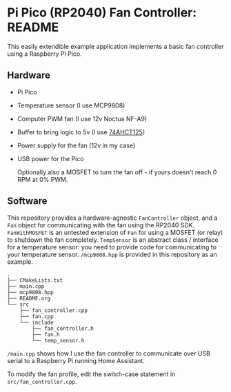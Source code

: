 * Pi Pico (RP2040) Fan Controller: README

This easily extendible example application implements a basic fan controller using a Raspberry Pi Pico.

** Hardware
- Pi Pico
- Temperature sensor (I use MCP9808)
- Computer PWM fan (I use 12v Noctua NF-A9)
- Buffer to bring logic to 5v (I use [[https://www.adafruit.com/product/1787][74AHCT125]])
- Power supply for the fan (12v in my case)
- USB power for the Pico

  Optionally also a MOSFET to turn the fan off - if yours doesn't reach 0 RPM at 0% PWM.
** Software
# #+include: "./doc/output.puml" src plantuml :file doc/class-diag.png

[[./doc/class-diag.png]]

This repository provides a hardware-agnostic =FanController= object, and a =Fan= object for communicating with the fan using the RP2040 SDK. =FanWithMOSFET= is an untested extension of =Fan= for using a MOSFET (or relay) to shutdown the fan completely. =TempSensor= is an abstract class / interface for a temperature sensor: you need to provide code for communicating to your temperature sensor. =/mcp9808.hpp= is provided in this repository as an example.

#+begin_src text
.
├── CMakeLists.txt
├── main.cpp
├── mcp9808.hpp
├── README.org
└── src
    ├── fan_controller.cpp
    ├── fan.cpp
    └── include
        ├── fan_controller.h
        ├── fan.h
        └── temp_sensor.h
#+end_src

=/main.cpp= shows how I use the fan controller to communicate over USB serial to a Raspberry Pi running Home Assistant.

To modify the fan profile, edit the switch-case statement in =src/fan_controller.cpp=.
